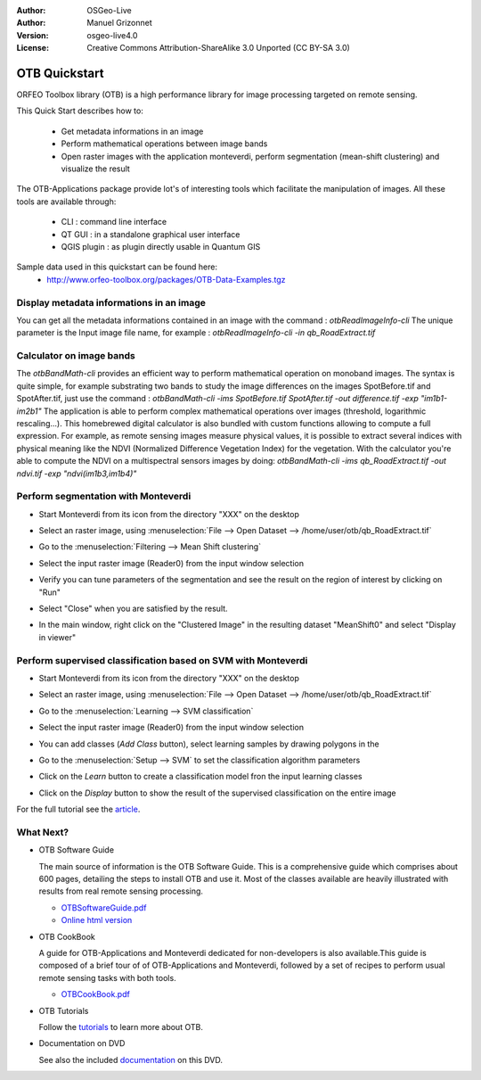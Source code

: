 :Author: OSGeo-Live
:Author: Manuel Grizonnet
:Version: osgeo-live4.0
:License: Creative Commons Attribution-ShareAlike 3.0 Unported  (CC BY-SA 3.0)

.. _otb-quickstart:
 
.. image:: ../../images/project_logos/logo-otb.png
  :scale: 80 %
  :alt: project logo
  :align: right

********************************************************************************
OTB Quickstart 
********************************************************************************

ORFEO Toolbox library (OTB) is a high performance library for image processing targeted on remote sensing.

This Quick Start describes how to:

  * Get metadata informations in an image
  * Perform mathematical operations between image bands
  * Open raster images with the application monteverdi, perform segmentation (mean-shift clustering) and visualize the result

The OTB-Applications package provide lot's of interesting tools which facilitate the manipulation of images. All these tools are available through:

  * CLI : command line interface 
  * QT GUI : in a standalone graphical user interface 
  * QGIS plugin : as plugin directly usable in Quantum GIS 

Sample data used in this quickstart can be found here:
  * http://www.orfeo-toolbox.org/packages/OTB-Data-Examples.tgz

Display metadata informations in an image 
================================================================================

You can get all the metadata informations contained in an image with the command : `otbReadImageInfo-cli`
The unique parameter is the Input image file name, for example : `otbReadImageInfo-cli -in qb_RoadExtract.tif`

Calculator on image bands
================================================================================

The `otbBandMath-cli` provides an efficient way to perform mathematical operation on monoband images.
The syntax is quite simple, for example substrating two bands to study the image differences on the images SpotBefore.tif and SpotAfter.tif, just use the command : `otbBandMath-cli -ims SpotBefore.tif SpotAfter.tif -out difference.tif -exp "im1b1-im2b1"`
The application is able to perform complex mathematical operations over images (threshold, logarithmic rescaling...).
This homebrewed digital calculator is also bundled with custom functions allowing to compute a full expression. For example, as remote sensing images measure physical values, it is possible to extract several indices with physical meaning like the NDVI (Normalized Difference Vegetation Index) for the vegetation. With the calculator you're able to compute the NDVI on a multispectral sensors images by doing:
`otbBandMath-cli -ims qb_RoadExtract.tif -out ndvi.tif -exp "ndvi(im1b3,im1b4)"`


Perform segmentation with Monteverdi
================================================================================

* Start Monteverdi from its icon from the directory "XXX" on the desktop 
* Select an raster image, using :menuselection:`File --> Open Dataset --> /home/user/otb/qb_RoadExtract.tif`
* Go to the :menuselection:`Filtering --> Mean Shift clustering`
* Select the input raster image (Reader0) from the input window selection
* Verify you can tune parameters of the segmentation and see the result on the region of interest by clicking on "Run"
* Select "Close" when you are satisfied by the result.
* In the main window, right click on the "Clustered Image" in the resulting dataset "MeanShift0" and select "Display in viewer" 

  .. image:: ../../images/screenshots/800x600/otb-mean_shift.png
     :scale: 100 %

Perform supervised classification based on SVM  with Monteverdi
================================================================================

* Start Monteverdi from its icon from the directory "XXX" on the desktop 
* Select an raster image, using :menuselection:`File --> Open Dataset --> /home/user/otb/qb_RoadExtract.tif`
* Go to the :menuselection:`Learning --> SVM classification`
* Select the input raster image (Reader0) from the input window selection
* You can add classes (`Add Class` button), select learning samples by drawing polygons in the 
* Go to the :menuselection:`Setup --> SVM` to set the classification algorithm parameters 
* Click on the `Learn` button to create a classification model fron the input learning classes 
* Click on the `Display` button to show the result of the supervised classification on the entire image

  .. image:: ../../images/screenshots/800x600/otb-svm.png
     :scale: 100 %

For the full tutorial see the  `article`_.

.. _`article`: http://www.orfeo-toolbox.org/otb/monteverdi.html


What Next?
================================================================================

* OTB Software Guide

  The main source of information is the OTB Software Guide. This is a
  comprehensive guide which comprises about 600 pages, detailing the
  steps to install OTB and use it. Most of the classes available are
  heavily illustrated with results from real remote sensing
  processing. 
  
  * `OTBSoftwareGuide.pdf <http://orfeo-toolbox.org/packages/OTBSoftwareGuide.pdf>`_
  * `Online html version <http://orfeo-toolbox.org/SoftwareGuide/>`_

* OTB CookBook

  A guide for OTB-Applications and Monteverdi dedicated for
  non-developers is also available.This guide is composed of a brief
  tour of of OTB-Applications and Monteverdi, followed by a set of
  recipes to perform usual remote sensing tasks with both tools. 
  
  * `OTBCookBook.pdf <http://orfeo-toolbox.org/packages/OTBCookBook.pdf>`_

* OTB Tutorials

  Follow the tutorials_ to learn more about OTB.

.. _tutorials: http://www.orfeo-toolbox.org/SoftwareGuide/SoftwareGuidepa2.html#x17-49000II

* Documentation on DVD

  See also the included documentation_ on this DVD.

.. _documentation: ../../otb/

